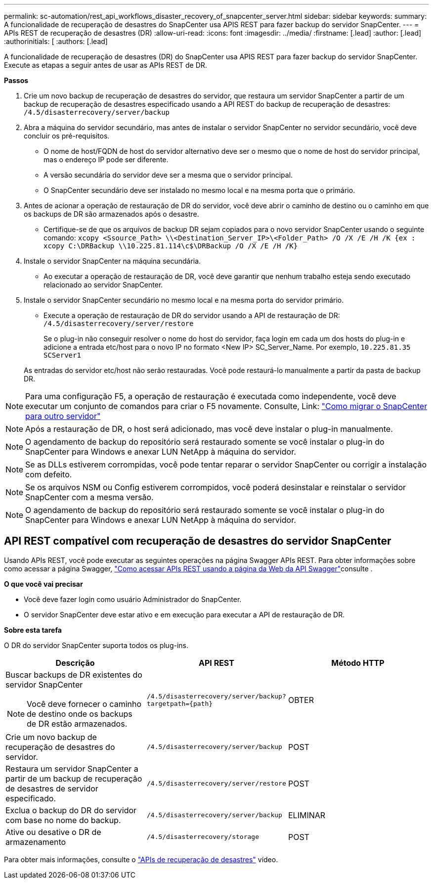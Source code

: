 ---
permalink: sc-automation/rest_api_workflows_disaster_recovery_of_snapcenter_server.html 
sidebar: sidebar 
keywords:  
summary: A funcionalidade de recuperação de desastres do SnapCenter usa APIS REST para fazer backup do servidor SnapCenter. 
---
= APIs REST de recuperação de desastres (DR)
:allow-uri-read: 
:icons: font
:imagesdir: ../media/
:firstname: [.lead]
:author: [.lead]
:authorinitials: [
:authors: [.lead]


A funcionalidade de recuperação de desastres (DR) do SnapCenter usa APIS REST para fazer backup do servidor SnapCenter. Execute as etapas a seguir antes de usar as APIs REST de DR.

*Passos*

. Crie um novo backup de recuperação de desastres do servidor, que restaura um servidor SnapCenter a partir de um backup de recuperação de desastres especificado usando a API REST do backup de recuperação de desastres: `/4.5/disasterrecovery/server/backup`
. Abra a máquina do servidor secundário, mas antes de instalar o servidor SnapCenter no servidor secundário, você deve concluir os pré-requisitos.
+
** O nome de host/FQDN de host do servidor alternativo deve ser o mesmo que o nome de host do servidor principal, mas o endereço IP pode ser diferente.
** A versão secundária do servidor deve ser a mesma que o servidor principal.
** O SnapCenter secundário deve ser instalado no mesmo local e na mesma porta que o primário.


. Antes de acionar a operação de restauração de DR do servidor, você deve abrir o caminho de destino ou o caminho em que os backups de DR são armazenados após o desastre.
+
** Certifique-se de que os arquivos de backup DR sejam copiados para o novo servidor SnapCenter usando o seguinte comando:
`xcopy <Ssource_Path> \\<Destination_Server_IP>\<Folder_Path> /O /X /E /H /K {ex : xcopy C:\DRBackup \\10.225.81.114\c$\DRBackup /O /X /E /H /K}`


. Instale o servidor SnapCenter na máquina secundária.
+
** Ao executar a operação de restauração de DR, você deve garantir que nenhum trabalho esteja sendo executado relacionado ao servidor SnapCenter.


. Instale o servidor SnapCenter secundário no mesmo local e na mesma porta do servidor primário.
+
** Execute a operação de restauração de DR do servidor usando a API de restauração de DR:  `/4.5/disasterrecovery/server/restore`
+
Se o plug-in não conseguir resolver o nome do host do servidor, faça login em cada um dos hosts do plug-in e adicione a entrada etc/host para o novo IP no formato <New IP> SC_Server_Name. Por exemplo, `10.225.81.35 SCServer1`

+
As entradas do servidor etc/host não serão restauradas. Você pode restaurá-lo manualmente a partir da pasta de backup DR.






NOTE: Para uma configuração F5, a operação de restauração é executada como independente, você deve executar um conjunto de comandos para criar o F5 novamente. Consulte, Link: https://kb.netapp.com/Advice_and_Troubleshooting/Data_Protection_and_Security/SnapCenter/How_to_Migrate_SnapCenter_migrate_to_another_Server["Como migrar o SnapCenter para outro servidor"^]


NOTE: Após a restauração de DR, o host será adicionado, mas você deve instalar o plug-in manualmente.


NOTE: O agendamento de backup do repositório será restaurado somente se você instalar o plug-in do SnapCenter para Windows e anexar LUN NetApp à máquina do servidor.


NOTE: Se as DLLs estiverem corrompidas, você pode tentar reparar o servidor SnapCenter ou corrigir a instalação com defeito.


NOTE: Se os arquivos NSM ou Config estiverem corrompidos, você poderá desinstalar e reinstalar o servidor SnapCenter com a mesma versão.


NOTE: O agendamento de backup do repositório será restaurado somente se você instalar o plug-in do SnapCenter para Windows e anexar LUN NetApp à máquina do servidor.



== API REST compatível com recuperação de desastres do servidor SnapCenter

Usando APIs REST, você pode executar as seguintes operações na página Swagger APIs REST. Para obter informações sobre como acessar a página Swagger, link:https://docs.netapp.com/us-en/snapcenter/sc-automation/task_how%20to_access_rest_apis_using_the_swagger_api_web_page.html["Como acessar APIs REST usando a página da Web da API Swagger"]consulte .

*O que você vai precisar*

* Você deve fazer login como usuário Administrador do SnapCenter.
* O servidor SnapCenter deve estar ativo e em execução para executar a API de restauração de DR.


*Sobre esta tarefa*

O DR do servidor SnapCenter suporta todos os plug-ins.

|===
| Descrição | API REST | Método HTTP 


 a| 
Buscar backups de DR existentes do servidor SnapCenter


NOTE: Você deve fornecer o caminho de destino onde os backups de DR estão armazenados.
 a| 
`/4.5/disasterrecovery/server/backup?targetpath={path}`
 a| 
OBTER



 a| 
Crie um novo backup de recuperação de desastres do servidor.
 a| 
`/4.5/disasterrecovery/server/backup`
 a| 
POST



 a| 
Restaura um servidor SnapCenter a partir de um backup de recuperação de desastres de servidor especificado.
 a| 
`/4.5/disasterrecovery/server/restore`
 a| 
POST



 a| 
Exclua o backup do DR do servidor com base no nome do backup.
 a| 
``/4.5/disasterrecovery/server/backup``
 a| 
ELIMINAR



 a| 
Ative ou desative o DR de armazenamento
 a| 
`/4.5/disasterrecovery/storage`
 a| 
POST

|===
Para obter mais informações, consulte o https://www.youtube.com/watch?v=Nbr_wm9Cnd4&list=PLdXI3bZJEw7nofM6lN44eOe4aOSoryckg["APIs de recuperação de desastres"^] vídeo.

